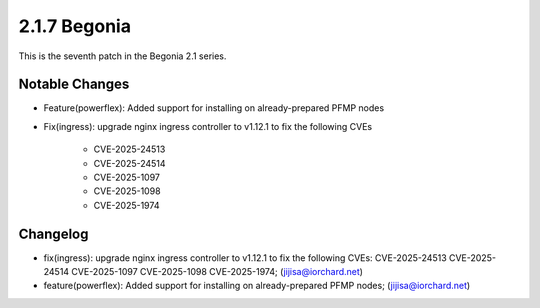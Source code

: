 2.1.7 Begonia
==============

This is the seventh patch in the Begonia 2.1 series.

Notable Changes
----------------

* Feature(powerflex): Added support for installing on already-prepared 
  PFMP nodes

* Fix(ingress): upgrade nginx ingress controller to v1.12.1 to fix 
  the following CVEs
  
    - CVE-2025-24513
    - CVE-2025-24514
    - CVE-2025-1097
    - CVE-2025-1098
    - CVE-2025-1974

Changelog
----------

* fix(ingress): upgrade nginx ingress controller to v1.12.1 to fix the following CVEs: CVE-2025-24513 CVE-2025-24514 CVE-2025-1097 CVE-2025-1098 CVE-2025-1974; (jijisa@iorchard.net)
* feature(powerflex): Added support for installing on already-prepared PFMP nodes; (jijisa@iorchard.net)

